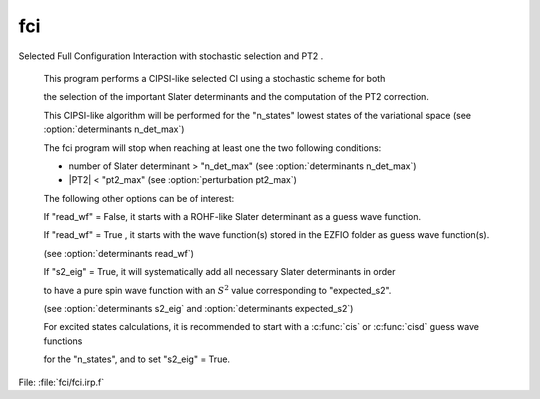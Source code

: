.. _.fci.: 
 
.. program:: fci 
 
=== 
fci 
=== 
 
 
Selected Full Configuration Interaction with stochastic selection and PT2 . 

 This program performs a CIPSI-like selected CI using a stochastic scheme for both 

 the selection of the important Slater determinants and the computation of the PT2 correction. 

 This CIPSI-like algorithm will be performed for the "n_states" lowest states of the variational space (see :option:`determinants n_det_max`) 

 The fci program will stop when reaching at least one the two following conditions: 

 * number of Slater determinant > "n_det_max" (see :option:`determinants n_det_max`) 

 * |PT2| < "pt2_max" (see :option:`perturbation pt2_max`) 

 

 The following other options can be of interest: 

 If "read_wf" = False, it starts with a ROHF-like Slater determinant as a guess wave function. 

 If "read_wf" = True , it starts with the wave function(s) stored in the EZFIO folder as guess wave function(s). 

 (see :option:`determinants read_wf`) 

 If "s2_eig" = True, it will systematically add all necessary Slater determinants in order 

 to have a pure spin wave function with an :math:`S^2` value corresponding to "expected_s2". 

 (see :option:`determinants s2_eig` and :option:`determinants expected_s2`) 

 

 

 

 For excited states calculations, it is recommended to start with a :c:func:`cis` or :c:func:`cisd` guess wave functions 

 for the "n_states", and to set "s2_eig" = True. 
 
File: :file:`fci/fci.irp.f`